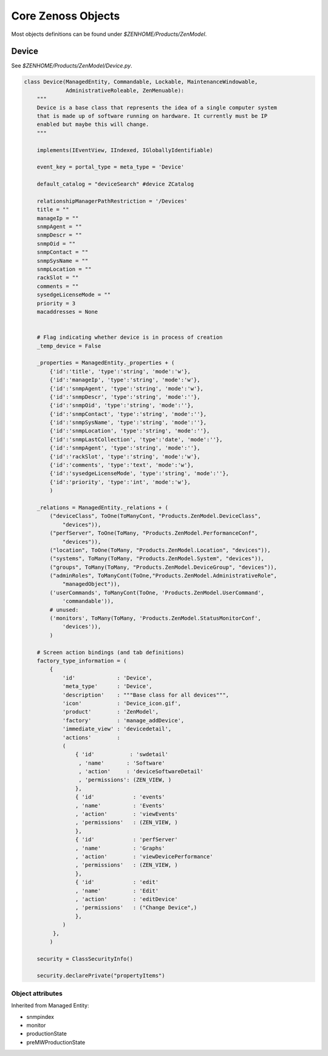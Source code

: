 .. _zenoss_objects

*******************
Core Zenoss Objects
*******************

Most objects definitions can be found under *$ZENHOME/Products/ZenModel*.

.. _zenoss_objects_device

======
Device
======

See *$ZENHOME/Products/ZenModel/Device.py*.

.. code-block:: python

    class Device(ManagedEntity, Commandable, Lockable, MaintenanceWindowable,
                 AdministrativeRoleable, ZenMenuable):
        """
        Device is a base class that represents the idea of a single computer system
        that is made up of software running on hardware. It currently must be IP
        enabled but maybe this will change.
        """

        implements(IEventView, IIndexed, IGloballyIdentifiable)

        event_key = portal_type = meta_type = 'Device'

        default_catalog = "deviceSearch" #device ZCatalog

        relationshipManagerPathRestriction = '/Devices'
        title = ""
        manageIp = ""
        snmpAgent = ""
        snmpDescr = ""
        snmpOid = ""
        snmpContact = ""
        snmpSysName = ""
        snmpLocation = ""
        rackSlot = ""
        comments = ""
        sysedgeLicenseMode = ""
        priority = 3
        macaddresses = None


        # Flag indicating whether device is in process of creation
        _temp_device = False

        _properties = ManagedEntity._properties + (
            {'id':'title', 'type':'string', 'mode':'w'},
            {'id':'manageIp', 'type':'string', 'mode':'w'},
            {'id':'snmpAgent', 'type':'string', 'mode':'w'},
            {'id':'snmpDescr', 'type':'string', 'mode':''},
            {'id':'snmpOid', 'type':'string', 'mode':''},
            {'id':'snmpContact', 'type':'string', 'mode':''},
            {'id':'snmpSysName', 'type':'string', 'mode':''},
            {'id':'snmpLocation', 'type':'string', 'mode':''},
            {'id':'snmpLastCollection', 'type':'date', 'mode':''},
            {'id':'snmpAgent', 'type':'string', 'mode':''},
            {'id':'rackSlot', 'type':'string', 'mode':'w'},
            {'id':'comments', 'type':'text', 'mode':'w'},
            {'id':'sysedgeLicenseMode', 'type':'string', 'mode':''},
            {'id':'priority', 'type':'int', 'mode':'w'},
            )

        _relations = ManagedEntity._relations + (
            ("deviceClass", ToOne(ToManyCont, "Products.ZenModel.DeviceClass",
                "devices")),
            ("perfServer", ToOne(ToMany, "Products.ZenModel.PerformanceConf",
                "devices")),
            ("location", ToOne(ToMany, "Products.ZenModel.Location", "devices")),
            ("systems", ToMany(ToMany, "Products.ZenModel.System", "devices")),
            ("groups", ToMany(ToMany, "Products.ZenModel.DeviceGroup", "devices")),
            ("adminRoles", ToManyCont(ToOne,"Products.ZenModel.AdministrativeRole",
                "managedObject")),
            ('userCommands', ToManyCont(ToOne, 'Products.ZenModel.UserCommand',
                'commandable')),
            # unused:
            ('monitors', ToMany(ToMany, 'Products.ZenModel.StatusMonitorConf',
                'devices')),
            )

        # Screen action bindings (and tab definitions)
        factory_type_information = (
            {
                'id'             : 'Device',
                'meta_type'      : 'Device',
                'description'    : """Base class for all devices""",
                'icon'           : 'Device_icon.gif',
                'product'        : 'ZenModel',
                'factory'        : 'manage_addDevice',
                'immediate_view' : 'devicedetail',
                'actions'        :
                (
                    { 'id'           : 'swdetail'
                     , 'name'       : 'Software'
                     , 'action'     : 'deviceSoftwareDetail'
                     , 'permissions': (ZEN_VIEW, )
                    },
                    { 'id'            : 'events'
                    , 'name'          : 'Events'
                    , 'action'        : 'viewEvents'
                    , 'permissions'   : (ZEN_VIEW, )
                    },
                    { 'id'            : 'perfServer'
                    , 'name'          : 'Graphs'
                    , 'action'        : 'viewDevicePerformance'
                    , 'permissions'   : (ZEN_VIEW, )
                    },
                    { 'id'            : 'edit'
                    , 'name'          : 'Edit'
                    , 'action'        : 'editDevice'
                    , 'permissions'   : ("Change Device",)
                    },
                )
             },
            )

        security = ClassSecurityInfo()

        security.declarePrivate("propertyItems")


-----------------
Object attributes
-----------------
Inherited from Managed Entity:

* snmpindex
* monitor
* productionState
* preMWProductionState

